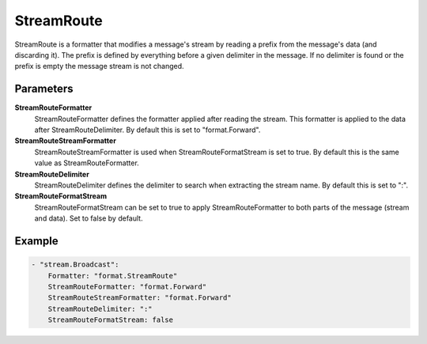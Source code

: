 .. Autogenerated by Gollum RST generator (docs/generator/*.go)

StreamRoute
===========================================================================

StreamRoute is a formatter that modifies a message's stream by reading a prefix from the message's data (and discarding it).
The prefix is defined by everything before a given delimiter in the message.
If no delimiter is found or the prefix is empty the message stream is not changed.


Parameters
----------

**StreamRouteFormatter**
  StreamRouteFormatter defines the formatter applied after reading the stream.
  This formatter is applied to the data after StreamRouteDelimiter.
  By default this is set to "format.Forward".

**StreamRouteStreamFormatter**
  StreamRouteStreamFormatter is used when StreamRouteFormatStream is set to true.
  By default this is the same value as StreamRouteFormatter.

**StreamRouteDelimiter**
  StreamRouteDelimiter defines the delimiter to search when extracting the stream name.
  By default this is set to ":".

**StreamRouteFormatStream**
  StreamRouteFormatStream can be set to true to apply StreamRouteFormatter to both parts of the message (stream and data).
  Set to false by default.

Example
-------

.. code-block:: yaml

	- "stream.Broadcast":
	    Formatter: "format.StreamRoute"
	    StreamRouteFormatter: "format.Forward"
	    StreamRouteStreamFormatter: "format.Forward"
	    StreamRouteDelimiter: ":"
	    StreamRouteFormatStream: false



